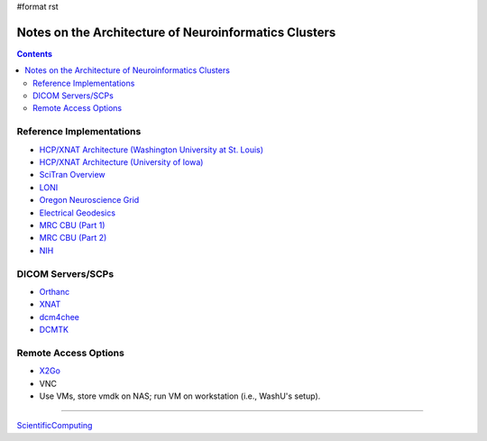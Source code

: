 #format rst

Notes on the Architecture of Neuroinformatics Clusters
======================================================

.. contents:: :depth: 2

Reference Implementations
-------------------------

* `HCP/XNAT Architecture (Washington University at St. Louis)`_

* `HCP/XNAT Architecture (University of Iowa)`_

* `SciTran Overview`_

* LONI_

* `Oregon Neuroscience Grid`_

* `Electrical Geodesics`_

* `MRC CBU (Part 1)`_

* `MRC CBU (Part 2)`_

* NIH_

DICOM Servers/SCPs
------------------

* Orthanc_

* XNAT_

* dcm4chee_

* DCMTK_

Remote Access Options
---------------------

* X2Go_

* VNC

* Use VMs, store vmdk on NAS; run VM on workstation (i.e., WashU's setup).

-------------------------



ScientificComputing_

.. ############################################################################

.. _HCP/XNAT Architecture (Washington University at St. Louis): https://wiki.xnat.org/display/XNAT16/Example+XNAT+Architecture

.. _HCP/XNAT Architecture (University of Iowa): https://wiki.xnat.org/display/XNAT16/XNAT+Hardware+for+Enterprise+Storage

.. _SciTran Overview: https://scitran.github.io/#technology

.. _LONI: http://www.loni.usc.edu/about_loni/resources/ComputingResources.php

.. _Oregon Neuroscience Grid: https://lcni.uoregon.edu/kb-articles/working-on-the-grid

.. _Electrical Geodesics: http://www.egi.com/neuroinformatics/neuroinformatics-technologies

.. _MRC CBU (Part 1): http://imaging.mrc-cbu.cam.ac.uk/imaging/ScientificComputing

.. _MRC CBU (Part 2): http://imaging.mrc-cbu.cam.ac.uk/imaging/ImagingComputing

.. _NIH: https://hpc.nih.gov

.. _Orthanc: https://github.com/jodogne/Orthanc

.. _XNAT: http://xnat.org/

.. _dcm4chee: http://www.dcm4che.org

.. _DCMTK: http://dicom.offis.de/dcmtk.php.en

.. _X2Go: http://wiki.x2go.org/doku.php

.. _ScientificComputing: ../ScientificComputing

